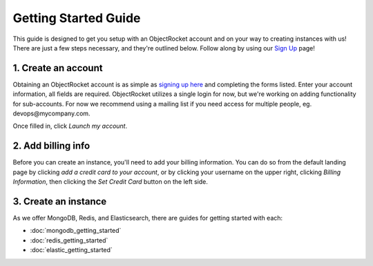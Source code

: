 Getting Started Guide
=====================

This guide is designed to get you setup with an ObjectRocket account and on your way to creating instances with us! There are just a few steps necessary, and they're outlined below. Follow along by using our `Sign Up <https://app.objectrocket.com/sign_up>`_ page!

1. Create an account
~~~~~~~~~~~~~~~~~~~~

Obtaining an ObjectRocket account is as simple as `signing up here <https://app.objectrocket.com/sign_up>`_ and completing the forms listed. Enter your account information, all fields are required. ObjectRocket utilizes a single login for now, but we're working on adding functionality for sub-accounts. For now we recommend using a mailing list if you need access for multiple people, eg. devops\@mycompany.com.

Once filled in, click *Launch my account*.

2. Add billing info
~~~~~~~~~~~~~~~~~~~

Before you can create an instance, you'll need to add your billing information. You can do so from the default landing page by clicking *add a credit card to your account*, or by clicking your username on the upper right, clicking *Billing Information*, then clicking the *Set Credit Card* button on the left side.

3. Create an instance
~~~~~~~~~~~~~~~~~~~~~

As we offer MongoDB, Redis, and Elasticsearch, there are guides for getting started with each: 

- :doc:`mongodb_getting_started` 

- :doc:`redis_getting_started`

- :doc:`elastic_getting_started`
